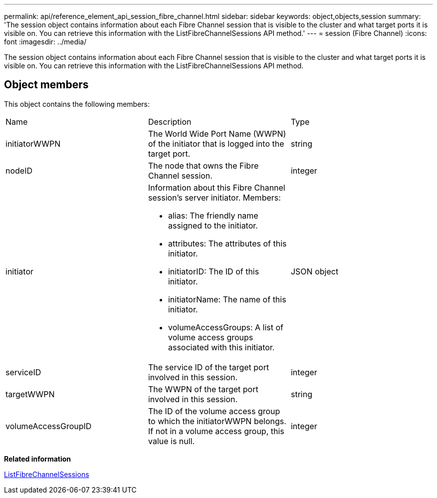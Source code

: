 ---
permalink: api/reference_element_api_session_fibre_channel.html
sidebar: sidebar
keywords: object,objects,session
summary: 'The session object contains information about each Fibre Channel session that is visible to the cluster and what target ports it is visible on. You can retrieve this information with the ListFibreChannelSessions API method.'
---
= session (Fibre Channel)
:icons: font
:imagesdir: ../media/

[.lead]
The session object contains information about each Fibre Channel session that is visible to the cluster and what target ports it is visible on. You can retrieve this information with the ListFibreChannelSessions API method.

== Object members

This object contains the following members:

|===
| Name| Description| Type
a|
initiatorWWPN
a|
The World Wide Port Name (WWPN) of the initiator that is logged into the target port.
a|
string
a|
nodeID
a|
The node that owns the Fibre Channel session.
a|
integer
a|
initiator
a|
Information about this Fibre Channel session's server initiator. Members:

* alias: The friendly name assigned to the initiator.
* attributes: The attributes of this initiator.
* initiatorID: The ID of this initiator.
* initiatorName: The name of this initiator.
* volumeAccessGroups: A list of volume access groups associated with this initiator.

a|
JSON object
a|
serviceID
a|
The service ID of the target port involved in this session.
a|
integer
a|
targetWWPN
a|
The WWPN of the target port involved in this session.
a|
string
a|
volumeAccessGroupID
a|
The ID of the volume access group to which the initiatorWWPN belongs. If not in a volume access group, this value is null.
a|
integer
|===
*Related information*

xref:reference_element_api_listfibrechannelsessions.adoc[ListFibreChannelSessions]
